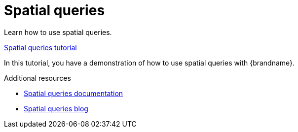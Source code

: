 [id='spatial_queries_{context}']
= Spatial queries

Learn how to use spatial queries.

link:{repository}/infinispan-remote/spatial-queries[Spatial queries tutorial]

In this tutorial, you have a demonstration of how to use spatial queries with {brandname}.

[role="_additional-resources"]
.Additional resources
* link:{spacial_queries_docs}[Spatial queries documentation]
* link:{spatial_queries_blog}[Spatial queries blog]
